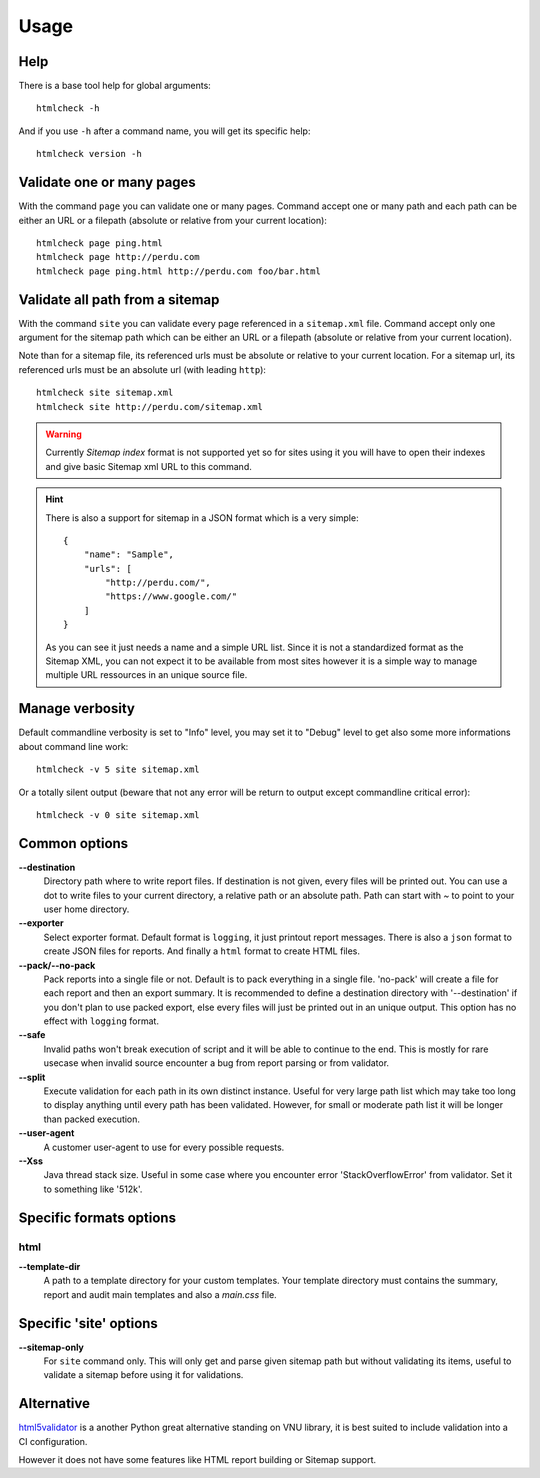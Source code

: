 .. _usage_intro:

=====
Usage
=====

Help
****

There is a base tool help for global arguments: ::

    htmlcheck -h

And if you use ``-h`` after a command name, you will get its specific help: ::

    htmlcheck version -h


Validate one or many pages
**************************

With the command ``page`` you can validate one or many pages. Command accept
one or many path and each path can be either an URL or a filepath (absolute or
relative from your current location): ::

    htmlcheck page ping.html
    htmlcheck page http://perdu.com
    htmlcheck page ping.html http://perdu.com foo/bar.html


Validate all path from a sitemap
********************************

With the command ``site`` you can validate every page referenced in a
``sitemap.xml`` file. Command accept only one argument for the sitemap path
which can be either an URL or a filepath (absolute or relative from your
current location).

Note than for a sitemap file, its referenced urls must be absolute or relative
to your current location. For a sitemap url, its referenced urls must be an
absolute url (with leading ``http``): ::

    htmlcheck site sitemap.xml
    htmlcheck site http://perdu.com/sitemap.xml

.. Warning::
    Currently *Sitemap index* format is not supported yet so for sites using it you will
    have to open their indexes and give basic Sitemap xml URL to this command.

.. Hint::
    There is also a support for sitemap in a JSON format which is a very simple: ::

        {
            "name": "Sample",
            "urls": [
                "http://perdu.com/",
                "https://www.google.com/"
            ]
        }

    As you can see it just needs a name and a simple URL list. Since it is not a
    standardized format as the Sitemap XML, you can not expect it to be available from
    most sites however it is a simple way to manage multiple URL ressources in an
    unique source file.


Manage verbosity
****************

Default commandline verbosity is set to "Info" level, you may set it to "Debug"
level to get also some more informations about command line work: ::

    htmlcheck -v 5 site sitemap.xml

Or a totally silent output (beware that not any error will be return to output
except commandline critical error): ::

    htmlcheck -v 0 site sitemap.xml


Common options
**************

**--destination**
    Directory path where to write report files. If destination is not given,
    every files will be printed out. You can use a dot to write files to your
    current directory, a relative path or an absolute path. Path can start
    with `~` to point to your user home directory.
**--exporter**
    Select exporter format. Default format is ``logging``, it just printout
    report messages. There is also a ``json`` format to create JSON files for
    reports. And finally a ``html`` format to create HTML files.
**--pack/--no-pack**
    Pack reports into a single file or not. Default is to pack everything in
    a single file. 'no-pack' will create a file for each report and then an
    export summary. It is recommended to define a destination directory with
    '--destination' if you don't plan to use packed export, else every files
    will just be printed out in an unique output. This option has no effect
    with ``logging`` format.
**--safe**
    Invalid paths won't break execution of script and it will be able to
    continue to the end. This is mostly for rare usecase when invalid source
    encounter a bug from report parsing or from validator.
**--split**
    Execute validation for each path in its own distinct instance. Useful for
    very large path list which may take too long to display anything until
    every path has been validated. However, for small or moderate path list it
    will be longer than packed execution.
**--user-agent**
    A customer user-agent to use for every possible requests.
**--Xss**
    Java thread stack size. Useful in some case where you encounter error
    'StackOverflowError' from validator. Set it to something like '512k'.


Specific formats options
************************

html
----

**--template-dir**
    A path to a template directory for your custom templates. Your template
    directory must contains the summary, report and audit main templates and
    also a `main.css` file.


Specific 'site' options
***********************

**--sitemap-only**
    For ``site`` command only. This will only get and parse given sitemap path
    but without validating its items, useful to validate a sitemap before
    using it for validations.

Alternative
***********

`html5validator <https://github.com/svenkreiss/html5validator>`_ is a another Python
great alternative standing on VNU library, it is best suited to include validation into
a CI configuration.

However it does not have some features like HTML report building or Sitemap support.
